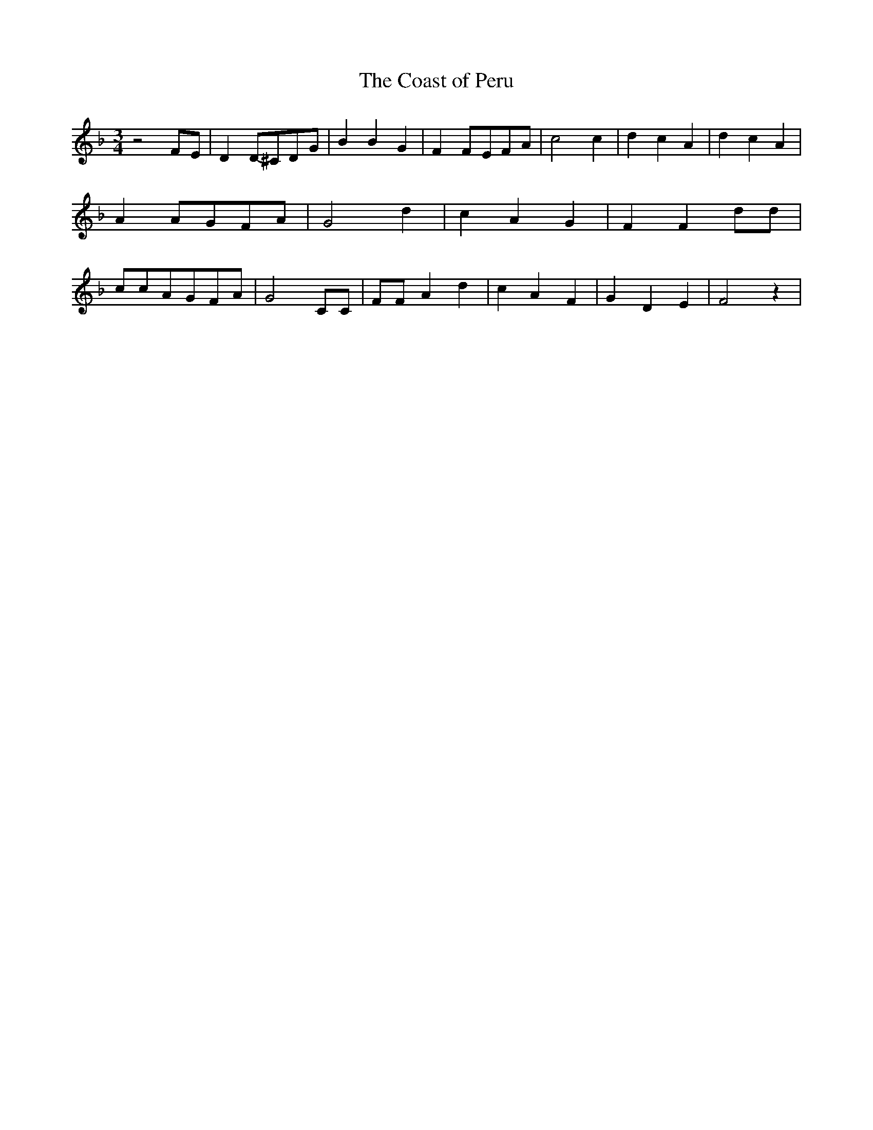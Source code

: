 % Generated more or less automatically by swtoabc by Erich Rickheit KSC
X:1
T:The Coast of Peru
M:3/4
L:1/4
K:F
 z2F/2-E/2| DD/2-^C/2D/2-G/2| B B G| FF/2-E/2F/2-A/2| c2 c| d c A|\
 d c A| AA/2-G/2F/2-A/2| G2 d| c A G| F F d/2d/2| c/2c/2A/2-G/2F/2-A/2|\
 G2 C/2C/2| F/2F/2 A d| c A F| G D E| F2 z|


